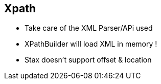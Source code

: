 :noaudio:

[#xpath]
== Xpath

* Take care of the XML Parser/APi used
* XPathBuilder will load XML in memory !
* Stax doesn't support offset & location

ifdef::showscript[]
[.notes]
****

== Xpath

TODO

****
endif::showscript[]